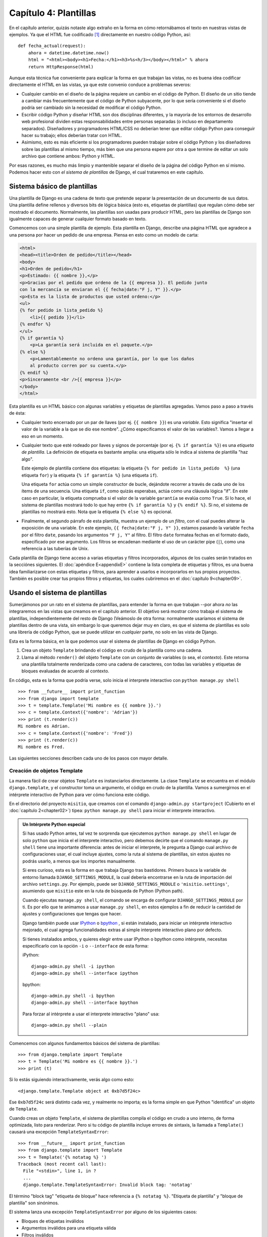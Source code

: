 ======================
Capítulo 4: Plantillas
======================

En el capítulo anterior, quizás notaste algo extraño en la forma en cómo
retornábamos el texto en nuestras vistas de ejemplos. Ya que el HTML fue
codificado [#]_ directamente en nuestro código Python, así::

    def fecha_actual(request):
        ahora = datetime.datetime.now()
        html = "<html><body><h1>Fecha:</h1><h3>%s<h/3></body></html>" % ahora
        return HttpResponse(html)

Aunque esta técnica fue conveniente para explicar la forma en que trabajan
las vistas, no es buena idea codificar directamente el HTML en las vistas,
ya que este convenio conduce a problemas severos:

* Cualquier cambio en el diseño de la página requiere un cambio en el código
  de Python. El diseño de un sitio tiende a cambiar más frecuentemente que
  el código de Python subyacente, por lo que sería conveniente si el diseño
  podría ser cambiado sin la necesidad de modificar el código Python.

* Escribir código Python y diseñar HTML son dos disciplinas diferentes, y la
  mayoría de los entornos de desarrollo web profesional dividen estas
  responsabilidades entre personas separadas (o incluso en departamento
  separados).  Diseñadores y programadores HTML/CSS no deberían tener que
  editar código Python para conseguir hacer su trabajo; ellos deberían
  tratar con HTML.

* Asimismo, esto es más eficiente si los programadores pueden trabajar sobre
  el código Python y los diseñadores sobre las plantillas al mismo tiempo,
  más bien que una persona espere por otra a que termine de editar un solo
  archivo que contiene ambos: Python y HTML.

Por esas razones, es mucho más limpio y mantenible separar el diseño de la
página del código Python en sí mismo. Podemos hacer esto con *el sistema de
plantillas* de Django, el cual trataremos en este capítulo.

Sistema básico de plantillas
=============================

Una plantilla de Django es una cadena de texto que pretende separar la
presentación de un documento de sus datos. Una plantilla define rellenos y
diversos bits de lógica básica (esto es, etiquetas de plantillas) que regulan
cómo debe ser mostrado el documento. Normalmente, las plantillas son usadas
para producir HTML, pero las plantillas de Django son igualmente capaces de
generar cualquier formato basado en texto.

Comencemos con una simple plantilla de ejemplo. Esta plantilla en  Django,
describe una página HTML que agradece a una persona por hacer un pedido de
una empresa. Piensa en esto como un modelo de carta:

.. code-block:: html+django

    <html>
    <head><title>Orden de pedido</title></head>
    <body>
    <h1>Orden de pedido</h1>
    <p>Estimado: {{ nombre }},</p>
    <p>Gracias por el pedido que ordeno de la {{ empresa }}. El pedido junto
    con la mercancía se enviaran el {{ fecha|date:"F j, Y" }}.</p>
    <p>Esta es la lista de productos que usted ordeno:</p>
    <ul>
    {% for pedido in lista_pedido %}
        <li>{{ pedido }}</li>
    {% endfor %}
    </ul>
    {% if garantía %}
        <p>La garantía será incluida en el paquete.</p>
    {% else %}
        <p>Lamentablemente no ordeno una garantía, por lo que los daños
        al producto corren por su cuenta.</p>
    {% endif %}
    <p>Sinceramente <br />{{ empresa }}</p>
    </body>
    </html>

Esta plantilla es un HTML básico con algunas variables y etiquetas de
plantillas agregadas. Vamos paso a paso a través de ésta:

* Cualquier texto encerrado por un par de llaves (por ej.
  ``{{ nombre }}``) es una *variable*. Esto significa "insertar el
  valor de la variable a la que se dio ese nombre". ¿Cómo especificamos el
  valor de las variables?. Vamos a llegar a eso en un momento.

* Cualquier texto que esté rodeado por llaves y signos de porcentaje (por
  ej. ``{% if garantía %}``) es una *etiqueta de plantilla*. La
  definición de etiqueta es bastante amplia: una etiqueta sólo le indica
  al sistema de plantilla "haz algo".

  Este ejemplo de plantilla contiene dos etiquetas: la etiqueta
  ``{% for pedido in lista_pedido  %}`` (una etiqueta ``for``) y la etiqueta
  ``{% if garantía %}`` (una etiqueta ``if``).

  Una etiqueta ``for`` actúa como un simple constructor de bucle, dejándote
  recorrer a través de cada uno de los ítems de una secuencia. Una etiqueta
  ``if``, como quizás esperabas, actúa como una cláusula lógica "if". En
  este caso en particular, la etiqueta comprueba si el valor de la variable
  ``garantía`` se evalúa como ``True``. Si lo hace, el sistema de plantillas
  mostrará todo lo que hay entre ``{% if garantía %}`` y   ``{% endif %}``.
  Si no, el sistema de plantillas no mostrará esto. Nota que la etiqueta
  ``{% else %}`` es opcional.

* Finalmente, el segundo párrafo de esta plantilla, muestra  un ejemplo de un
  *filtro*, con el cual puedes alterar la exposición de una variable. En
  este ejemplo, ``{{ fecha|date:"F j, Y" }}``, estamos pasando la variable
  ``fecha`` por el filtro ``date``, pasando los argumentos ``"F j, Y"`` al
  filtro. El filtro ``date`` formatea fechas en el formato dado, especificado
  por ese argumento. Los filtros se encadenan mediante el uso de un carácter
  pipe (``|``), como una referencia a las  tuberías de Unix.

Cada plantilla de Django tiene acceso a varias etiquetas y filtros
incorporados,  algunos de los cuales serán tratados en la secciónes siguientes.
El :doc:`apéndice E<appendixE>` contiene la lista completa de etiquetas y
filtros, es una buena idea familiarizarse con estas etiquetas y filtros, para
aprender a usarlos e incorporarlos en tus propios proyectos. También es posible
crear tus propios filtros y  etiquetas, los cuales cubriremos en el
:doc:`capítulo 9<chapter09>`.

Usando el sistema de plantillas
===============================

Sumerjámonos por un rato en el sistema de plantillas, para entender la forma
en que trabajan --por ahora *no* las integraremos en las vistas que creamos
en el capitulo anterior. El objetivo será mostrar cómo trabaja el sistema de
plantillas,  independientemente del resto de Django (Veámoslo de otra forma:
normalmente usaríamos el sistema de plantillas dentro de una vista, sin
embargo  lo que queremos dejar muy en claro, es que el sistema de plantillas
es solo una librería de código Python,  que se puede utilizar en *cualquier*
parte, no solo en las vista de Django.

Esta es la forma básica, en la que podemos usar el sistema de plantillas de
Django en código Python.

#. Crea un objeto ``Template`` brindando el código en crudo de la plantilla
   como una cadena.

#. Llama al método ``render()`` del objeto ``Template`` con un conjunto de
   variables (o sea, el *contexto*). Este retorna una plantilla totalmente
   renderizada como una cadena de caracteres, con todas las variables y
   etiquetas de bloques evaluadas de acuerdo al contexto.

En código, esta es la forma que podría verse, solo inicia el interprete
interactivo con ``python manage.py shell`` ::

    >>> from __future__ import print_function
    >>> from django import template
    >>> t = template.Template('Mi nombre es {{ nombre }}.')
    >>> c = template.Context({'nombre': 'Adrian'})
    >>> print (t.render(c))
    Mi nombre es Adrian.
    >>> c = template.Context({'nombre': 'Fred'})
    >>> print (t.render(c))
    Mi nombre es Fred.

Las siguientes secciones describen cada uno de los pasos con mayor detalle.

Creación de objetos Template
-----------------------------

La manera fácil de crear objetos ``Template`` es instanciarlos directamente.
La clase ``Template`` se encuentra en el módulo ``django.template``, y el
constructor toma un argumento, el código en crudo de la plantilla. Vamos a
sumergirnos en el intérprete interactivo de Python para ver cómo funciona
este código.

En el directorio del proyecto ``misitio``, que creamos con el comando
``django-admin.py startproject`` (Cubierto en el :doc:`capítulo 2<chapter02>`)
tipea: ``python manage.py shell`` para iniciar el interprete interactivo.

.. admonition:: Un Intérprete Python especial

    Si has usado Python antes, tal vez te sorprenda que ejecutemos
    ``python manage.py shell`` en lugar de solo ``python`` que inicia el
    el interprete interactivo, pero debemos decirte que el comando
    ``manage.py shell`` tiene una importante diferencia: antes de iniciar el
    interprete, le pregunta a Django cual archivo de configuraciones usar,
    el cual incluye ajustes, como la ruta al sistema de plantillas, sin estos
    ajustes no podrás usarlo, a menos que los importes manualmente.

    Si eres curioso, esta es la forma en que trabaja Django tras bastidores.
    Primero busca la variable de entorno llamada ``DJANGO_SETTINGS_MODULE``,
    la cual debería encontrarse  en la ruta de importación del archivo
    ``settings.py``. Por ejemplo, puede ser ``DJANGO_SETTINGS_MODULE`` o
    ``'misitio.settings'``, asumiendo que  ``misitio``  este en la ruta de
    búsqueda de Python (Python path).

    Cuando ejecutas ``manage.py shell``, el comando se encarga de
    configurar ``DJANGO_SETTINGS_MODULE`` por ti.  Es por ello que te
    animamos a usar ``manage.py shell``, en estos ejemplos a  fin de
    reducir la cantidad de ajustes y configuraciones que tengas que hacer.

    Django también puede usar IPython_ o bpython_ , si están instalado, para
    iniciar un intérprete interactivo mejorado, el cual agrega
    funcionalidades extras al simple interprete interactivo plano por defecto.

    Si tienes instalados ambos, y quieres elegir entre usar IPython o bpython
    como intérprete, necesitas especificarlo con la opción ``-i`` o ``--interface``
    de esta forma:

    iPython::

      django-admin.py shell -i ipython
      django-admin.py shell --interface ipython

    bpython::

      django-admin.py shell -i bpython
      django-admin.py shell --interface bpython

    Para forzar al intérprete a usar el interprete interactivo "plano" usa::

      django-admin.py shell --plain

.. _IPython: http://ipython.scipy.org/
.. _bpython: http://bpython-interpreter.org/

Comencemos con algunos fundamentos básicos del sistema de plantillas::

    >>> from django.template import Template
    >>> t = Template('Mi nombre es {{ nombre }}.')
    >>> print (t)

Si lo estás siguiendo interactivamente, verás algo como esto::

    <django.template.Template object at 0xb7d5f24c>

Ese ``0xb7d5f24c`` será distinto cada vez, y realmente no importa; es la forma
simple en que Python "identifica" un objeto de ``Template``.

Cuando creas un objeto ``Template``, el sistema de plantillas compila el código
en crudo a uno interno, de forma optimizada, listo para renderizar. Pero si tu
código de plantilla incluye errores de sintaxis, la llamada a ``Template()``
causará una excepción ``TemplateSyntaxError``::

    >>> from __future__ import print_function
    >>> from django.template import Template
    >>> t = Template('{% notatag %} ')
    Traceback (most recent call last):
      File "<stdin>", line 1, in ?
      ...
      django.template.TemplateSyntaxError: Invalid block tag: 'notatag'

El  término "block tag"  "etiqueta de bloque" hace referencia a
``{% notatag %}``. "Etiqueta de plantilla" y "bloque de plantilla"
son sinónimos.

El sistema lanza una excepción ``TemplateSyntaxError`` por alguno de los
siguientes casos:

* Bloques de etiquetas inválidos
* Argumentos inválidos para una etiqueta válida
* Filtros inválidos
* Argumentos inválidos para filtros válidos
* Sintaxis inválida de plantilla
* Etiquetas de bloque sin cerrar (para etiquetas de bloque que requieran la
  etiqueta de cierre)

Renderizar una plantilla
------------------------

Una vez que tienes un objeto ``Template``, le puedes pasar datos brindando un
*contexto*. Un contexto es simplemente un conjunto de variables y sus valores
asociados. Una plantilla usa estas variables para llenar y evaluar estas
etiquetas de bloque.

Un contexto es representado en Django por la clase ``Context``, ésta se
encuentra en el módulo ``django.template``. Su constructor toma un argumento
opcional: un diccionario que mapea nombres de variables con valores. Llama
al método ``render()`` del objeto ``Template`` con el contexto para "llenar"
la plantilla::

    >>> from __future__ import print_function
    >>> from django.template import Context, Template
    >>> t = Template("Mi nombre es {{ nombre }}.")
    >>> c = Context({"nombre": "Estefanía"})
    >>> t.render(c)
    'Mi nombre es Estefanía.'

Una cosa que debemos apuntar aquí, es que el valor de retorno de
``t.render(c)`` es un objeto unicode --No una cadena normal de Python--.
Como sabes podemos usar la ``u`` al inicio de la cadena para usar objetos
unicode en Python 2, sin embargo en python3 esto no es necesario, ya que
soporta nativamente objetos unicode. Sin embargo no está de  más decirte que
Django también soporta nativamente datos unicode en lugar de cadenas normales
en todo el framework. Si comprendes  las repercusiones de esto, estarás
agradecido por las cosas sofisticadas que hace Django tras bastidores, para
facilitarte el trabajo. Si no las comprendes, no te preocupes por ahora;
solo debes saber que Django  hace que el soporte  unicode sea indoloro para
tus aplicaciones, para que puedan soportar una gran  variedad de caracteres,
que van más allá del básico "A-Z" del idioma Ingles.

.. admonition:: Diccionarios y Contextos

    Un diccionario en Python es un mapeo entre llaves conocidas y valores de
    variables. Un ``Context`` (contexto) es similar a un diccionario, pero un
    ``Context`` provee funcionalidades adicionales, como se cubre en el
    :doc:`capítulo 9<chapter09>`.

Los nombres de las variables deben comenzar con una letra (A-Z o a-z) y pueden
contener dígitos, guiones bajos y puntos. (Los puntos son un caso especial
al que llegaremos en un momento). Los nombres de variables son sensible a
mayúsculas-minúsculas.

Este es un ejemplo de compilación y renderización de una plantilla, usando la
plantilla de muestra del comienzo de este capítulo::

    >>> from __future__ import print_function
    >>> from django.template import Template, Context
    >>> raw_template = """<p>Estimado: {{ nombre }},</p>
    ...
    ... <p>Gracias por el pedido que ordeno de {{ empresa }}. El pedido
    ... se enviara el {{ ship_date|date: "j F Y"  }}.</p>
    ...
    ... {% if garantía %}
    ... <p>La garantía será incluida en el paquete.</p>
    ... {% else %}
    ... <p>Lamentablemente no ordeno una garantía, por lo que los daños
    ... al producto corren por su cuenta.</p>
    ... {% endif %}
    ...
    ... <p>Sinceramente <br />{{ empresa }}</p>"""
    >>> t = Template(raw_template)
    >>> import datetime
    >>> c = Context({'nombre': 'Juan Pérez',
    ...     'empresa': 'Entrega veloz',
    ...     'fecha': datetime.date(2014, 10, 10),
    ...     'ordered_warranty': False})
    >>> t.render(c)
    u"<p>Estimado Juan Pérez,</p>\n\n<p>Gracias por el pedido que ordeno de
    Entrega veloz. El pedido se enviara el 10 Octubre 2014.</p>\n\n\n<p>
    Lamentablemente no ordeno una garantía, por lo que los daños\nal producto
    corren por su cuenta.</p>\n\n\n<p>Sinceramente,<br />Entrega veloz
    </p>"

Veamos paso a paso este código, una sentencia a la vez:

* Primero, importamos la clase ``Template`` y ``Context``, ambas se
  encuentran en el módulo ``django.template``.

* Guardamos en texto crudo, nuestra plantilla en la variable ``raw_template``.
  Nota que usamos triple comillas para delimitar la cadena de caracteres,
  debido a que abarca varias líneas; en el código Python, las cadenas de
  caracteres delimitadas con una sola comilla indican que no puede abarcar
  varias líneas.

* Luego, creamos un objeto plantilla, ``t``, pasándole ``raw_template`` al
  constructor de la clase ``Template``.

* Importamos el módulo ``datetime`` desde la biblioteca estándar de Python,
  porque lo vamos a necesitar en la próxima sentencia.

* Entonces, creamos un objeto ``Context`` , ``c``. El constructor de
  ``Context`` toma un diccionario de Python, el cual mapea los nombres de
  las variables con los valores.  Aquí, por ejemplo, especificamos que
  ``nombre`` es ``'Juan Pérez'``, ``empresa`` es ``'Entrega Veloz'``, y así
  sucesivamente.

* Finalmente, llamamos al método ``render()`` sobre nuestro objeto de
  plantilla, pasando a éste el contexto. Este retorna la plantilla
  renderizada -- esto es, reemplaza las variables de la plantilla con los
  valores reales de las variables, y ejecuta cualquier bloque de
  etiquetas.

  Nota que el párrafo "Lamentablemente no ordeno una garantía" fue mostrado
  porque la variable ``garantía`` se evalúa como ``False``. También nota que
  la fecha ``10 Octubre 2014``, es mostrada acorde al formato de cadena de
  caracteres ``j F Y``. (Explicaremos los formatos de cadenas de caracteres
  para el  filtro ``date`` a la brevedad).

  Si eres nuevo en Python, quizás te preguntes por qué la salida incluye los
  caracteres de nueva línea (``'\n'``) en vez de mostrar los saltos de
  línea.  Esto sucede porque es una sutileza del intérprete interactivo de
  Python: la llamada a ``t.render(c)`` retorna una cadena de caracteres, y
  el intérprete interactivo, por omisión, muestra una *representación* de
  ésta, en vez de imprimir el valor de la cadena. Si quieres ver la cadena
  de caracteres con los saltos de líneas como verdaderos saltos de líneas en
  vez de caracteres ``'\n'``, usa la sentencia ``print``:
  ``print (t.render(c))``.

Estos son los fundamentos del uso del sistema de plantillas de Django: sólo
escribe una plantilla, crea un objeto ``Template``, crea un ``Context``, y
llama al método ``render()``.

Múltiples contextos, mismas plantillas
--------------------------------------

Una vez que tengas un objeto ``Template``, puedes renderizarlo con múltiples
contextos, por ejemplo:

.. code-block:: python

    >>> from __future__ import print_function
    >>> from django.template import Template, Context
    >>> t = Template('Hola, {{ nombre }}')
    >>> print (t.render(Context({'nombre': 'Juan'})))
    Hola, Juan
    >>> print (t.render(Context({'nombre': 'Julia'})))
    Hola, Julia
    >>> print (t.render(Context({'nombre': 'Paty'})))
    Hola, Paty

Cuando estés usando la misma plantilla fuente para renderizar múltiples
contextos como este, es más eficiente crear el objeto ``Template`` *una sola
vez* y luego llamar a ``render()`` sobre éste muchas veces:

.. code-block:: python

    # Mal
    for nombre in ('Juan', 'Julia', 'Paty'):
        t = Template('Hola, {{ nombre }}')
        print (t.render(Context({'nombre': nombre})))

    # Bien
    t = Template('Hola, {{ nombre }}')
    for nombre in ('Juan', 'Julia', 'Paty'):
        print (t.render(Context({'nombre': nombre})))

El analizador sintáctico de las plantillas de Django es bastante rápido.
Detrás de escena, la mayoría de los analizadores pasan con una simple llamada
a una expresión regular corta. Esto es un claro contraste con el motor de
plantillas de XML, que incurre en la excesiva actividad de un analizador XML,
y tiende a ser órdenes de magnitud más lento que el motor de renderizado de
Django.

Búsqueda del contexto de una variable
--------------------------------------

En los ejemplos vistos hasta el momento, pasamos valores simples a los
contextos --en su mayoría cadena de caracteres, más un ``datetime.date``.
Sin embargo, el sistema de plantillas maneja elegantemente estructuras de
datos más complicadas, como listas, diccionarios y objetos personalizados.

La clave para recorrer estructuras de datos complejos en las plantillas de
Django es el uso del carácter punto (``.``). Usa un punto para acceder a las
claves de un diccionario, atributos, índices o métodos de un objeto.

Esto es mejor ilustrarlos con algunos ejemplos. Por ejemplo, imagina que pasas
un diccionario de Python a una plantilla. Para acceder al valor de ese
diccionario por su clave, usa el punto.::

    >>> from django.template import Template, Context
    >>> persona = {'nombre': 'Silvia', 'edad': '43'}
    >>> t = Template('{{ persona.nombre }} tiene {{ persona.edad }} años.')
    >>> c = Context({'persona': persona})
    >>> t.render(c)
    u'Silvia tiene 43 años.'

De forma similar, los puntos te permiten acceder a los atributos de los objetos.
Por ejemplo, un objeto de Python ``datetime.date`` tiene los atributos ``year``,
``month`` y ``day``, y puedes usar el punto para acceder a ellos en las
plantillas de Django::

    >>> from django.template import Template, Context
    >>> import datetime
    >>> d = datetime.date(1993, 5, 2)
    >>> d.year
    1993
    >>> d.month
    5
    >>> d.day
    2
    >>> t = Template('El mes es {{ date.month }} y el año es {{ date.year }}.')
    >>> c = Context({'date': d})
    >>> t.render(c)
    u'El mes es 5 y el años es 1993.'

Este ejemplo usa una clase personalizada, que demuestra que la variable punto
permite acceder a objetos de forma arbitraria::

    >>> from django.template import Template, Context
    >>> class Persona(object):
    ...     def __init__(self, nombre, apellido):
    ...         self.nombre, self.apellido = nombre, apellido
    >>> t = Template('Hola, {{ persona.nombre }} {{ persona.apellido }}.')
    >>> c = Context({'persona': Persona('Juan', 'Pérez')})
    >>> t.render(c)
    u'Hola, Juan Pérez.'

Los puntos también son utilizados para llamar a métodos sobre los objetos. Por
ejemplo, cada cadena de caracteres de Python tiene los métodos ``upper()`` y
``isdigit()``, y puedes llamar a estos en las plantillas de Django usando la
misma sintaxis de punto::

    >>> from django.template import Template, Context
    >>> t = Template('{{ var }} -- {{ var.upper }} -- {{ var.isdigit }}')
    >>> t.render(Context({'var': 'hola'}))
    u'hola -- HOLA -- False'
    >>> t.render(Context({'var': '123'}))
    u'123 -- 123 -- True'

Nota que no tienes que incluir los paréntesis en las llamadas a los métodos.
Además, tampoco es posible pasar argumentos a los métodos; sólo puedes llamar a
los métodos que no requieran argumentos. (Explicaremos esta filosofía luego
en este capítulo).

Finalmente, los puntos también son usados para acceder a los índices de las
listas, por ejemplo::

    >>> from django.template import Template, Context
    >>> t = Template('Fruta 2 es {{ frutas.2 }}.')
    >>> c = Context({'frutas': ['manzana', 'plátano', 'pera']})
    >>> t.render(c)
    u'Fruta 2 es pera.'

Los índices negativos de las listas no están permitidos. Por ejemplo,
la variable ``{{ frutas.-1 }}`` causará una ``TemplateSyntaxError``.

.. admonition:: Listas de Python

    Las listas de Python comienzan en cero, entonces el primer elemento
    es el 0, el segundo es el 1 y así sucesivamente.

La búsqueda del punto puede resumirse como esto: cuando un sistema de
plantillas encuentra un punto en una variable, éste intenta la siguiente
búsqueda, en este orden:

* Diccionario (por ej. ``foo["bar"]``)
* Atributo (por ej. ``foo.bar``)
* Llamada de método (por ej. ``foo.bar()``)
* Índice de lista (por ej. ``foo[bar]``)

El sistema utiliza el primer tipo de búsqueda que funcione. Es la lógica de
cortocircuito.

Los puntos pueden ser anidados a múltiples niveles de profundidad. El siguiente
ejemplo usa ``{{ persona.name.upper }}``, el que se traduce en una búsqueda de
diccionario (``persona['nombre']``) y luego en una llamada a un método
(``upper()``)::

    >>> from django.template import Template, Context
    >>> persona = {'nombre': 'Silvia', 'edad': '43'}
    >>> t = Template('{{ persona.nombre.upper }} tiene {{ person.age }} años.')
    >>> c = Context({'persona': persona})
    >>> t.render(c)
    u'SILVIA tiene 43 años.'

Comportamiento de la llamada a los métodos
~~~~~~~~~~~~~~~~~~~~~~~~~~~~~~~~~~~~~~~~~~~~

La llamada a los métodos es ligeramente más compleja que los otros tipos de
búsqueda. Aquí hay algunas cosas a tener en cuenta:

* Si, durante la búsqueda de método, un método provoca una excepción, la
  excepción será propagada, a menos que la excepción tenga un atributo
  ``silent_variable_failure`` cuyo valor sea ``True``. Si la excepción
  *tiene* el atributo ``silent_variable_failure``, la variable será
  renderizada como un string vacío, por ejemplo:

.. code-block:: python

        >>> t = Template("Mi nombre es {{ persona.nombre }}.")
        >>> class ClasePersona:
        ...     def nombre(self):
        ...         raise AssertionError, "foo"
        >>> p = ClasePersona()
        >>> t.render(Context({"persona": p}))
        Traceback (most recent call last):
        ...
        AssertionError: foo

        >>> class SilentAssertionError(AssertionError):
        ...     silent_variable_failure = True
        >>> class ClasePersona2:
        ...     def nombre(self):
        ...         raise SilentAssertionError
        >>> p = ClasePersona2()
        >>> t.render(Context({"persona": p}))
        u'Mi nombre es .'

* La llamada a un método funcionará sólo si el método no requiere
  argumentos. En otro caso, el sistema pasará a la siguiente búsqueda de
  tipo índice de lista.

* Evidentemente, algunos métodos tienen efectos secundarios, por lo que
  sería absurdo, en el mejor de los casos, y posiblemente un agujero de
  seguridad, permitir que el sistema de plantillas tenga acceso a ellos.

Digamos, por ejemplo, que tienes un objeto ``CuentaBanco`` que tiene un método
``borrar()``. Una plantilla no debería permitir incluir algo como
``{{ cuenta.borrar }}``, donde ``cuenta`` es un objeto ``CuentaBanco``,  ¡ya
que el objeto será borrado cuando se renderice la plantilla!

Para prevenir esto, asigna el atributo ``alters_data`` de la función en el
método:

.. code-block:: python

          def delete(self):
              # Borra una cuenta
          delete.alters_data = True

.. admonition:: ¿Que es self?

  Self es simplemente el nombre convencional para el primer argumento de un
  método en Python. Por ejemplo, un método definido de la forma
  ``meth(self, a, b, c)`` debe ser llamado con x.meth(a, b, c), por alguna
  instancia de la clase x, en la cual ocurre la definición; de esta forma el
  método llamado pensara que es llamado como meth(x, a, b, c).

El sistema de plantillas no debería ejecutar cualquier método marcado de
esta forma. En otras palabras, si una plantilla incluye ``{{ cuenta.borrar}}``,
y el método ``borrar()``, marcado como ``alters_data=True``, esta etiqueta no
ejecutará el método ``delete()``. Ya que este fallará silenciosamente.

¿Cómo se manejan las variables inválidas?
~~~~~~~~~~~~~~~~~~~~~~~~~~~~~~~~~~~~~~~~~~~

Por omisión, si una variable no existe, el sistema de plantillas renderiza
este como un string vacío, fallando silenciosamente, por ejemplo::

    >>> from django.template import Template, Context
    >>> t = Template('Tu nombre es {{ nombre }}.')
    >>> t.render(Context())
    u'Tu nombre es .'
    >>> t.render(Context({'var': 'hola'}))
    u'Tu nombre es .'
    >>> t.render(Context({'NOMBRE': 'hola'}))
    u'Tu nombre es .'
    >>> t.render(Context({'Nombre': 'hola'}))
    u'Tu nombre es .''

El sistema falla silenciosamente en vez de levantar una excepción porque
intenta ser flexible a los errores humanos. En este caso, todas las búsquedas
fallan porque los nombres de las variables, o su capitalización es incorrecta.
En el mundo real, es inaceptable para un sitio web ser inaccesible debido a un
error de sintaxis tan pequeño.

Jugando con objetos Context
---------------------------

La mayoría de la veces, instancias un objeto ``Context`` pasandole un
diccionario,  completamente poblado a  ``Context``. Pero puedes agregar y
quitar elementos de un objeto ``Context`` una vez que éste está instanciado,
también, usando la sintaxis estándar de los diccionarios de Python::

    >>> from django.template import Context
    >>> c = Context({"foo": "bar"})
    >>> c['foo']
    'bar'
    >>> del c['foo']
    >>> c['foo']
    Traceback (most recent call last):
      ...
    KeyError: 'foo'
    >>> c['nuevavariable'] = 'hola'
    >>> c['nuevavariable']
    'hola'

Etiquetas básicas de plantillas y filtros
=========================================

Como hemos mencionamos, el sistema de plantillas se distribuye con etiquetas y
filtros incorporados. Las secciones que siguen proveen un resumen de la mayoría
de las etiquetas y filtros.

Etiquetas
---------

if/else
~~~~~~~

La etiqueta ``{% if %}`` evalúa una variable, y si esta es "true" (esto es,
existe, no está vacía y no es un valor Boolean falso), el sistema mostrará
todo lo que hay entre ``{% if %}`` y ``{% endif %}``, por ejemplo:

.. code-block:: html+django

    {% if es_fin_de_semana %}
        <p>¡Bienvenido fin de semana!</p>
    {% endif %}

La etiqueta ``{% else %}`` es opcional:

.. code-block:: html+django

    {% if es_fin_de_semana %}
        <p>¡Bienvenido fin de semana!</p>
    {% else %}
        <p>De vuelta al trabajo.</p>
    {% endif %}

.. admonition:: Las "verdades" en Python

    En Python y en el sistema de plantillas de Django, los siguientes objetos
    son evaluados como ``False`` (falsos) en un contexto booleano.

    * Una lista vacía (``[]``),
    * Una tupla vacía (``()``),
    * Un diccionario vacío (``{}``),
    * Una cadena vacía (``''``),
    * El cero (``0``),
    * El objeto especial  ``None``
    * El objeto ``False`` (obviamente)
    * Objetos personalizados que definen su propio comportamiento en un
      contexto boleano (Es la ventaja de usar Python)

    Todo lo demás es evaluado como verdadero (``True``).

    ``None``: es un valor especial de Python que devuelven funciones que o bien
    no tienen sentencia de return o bien tienen una sentencia de return sin
    argumento.

La etiqueta ``{% if %}`` acepta ``and``, ``or``, o ``not`` para testear
múltiples variables, o para negarlas. Por ejemplo:

.. code-block:: html+django

    {% if lista_atletas and lista_entrenadores %}
        Atletas y Entrenadores están disponibles
    {% endif %}

    {% if not lista_atletas %}
        No hay atletas
    {% endif %}

    {% if lista_atletas or lista_entrenadores %}
        Hay algunos atleta o algunos entrenadores
    {% endif %}

    {% if not lista_atletas or lista_entrenadores %}
        No hay atletas o no hay entrenadores.
    {% endif %}

    {% if lista_atletas and not lista_entrenadores %}
        Hay algunos atletas y absolutamente ningún entrenador.
    {% endif %}

Las etiquetas ``{% if %}`` no permiten las cláusulas ``and`` y ``or`` en la
misma etiqueta, porque el orden de evaluación lógico puede ser ambiguo. Por
ejemplo, esto es inválido:

.. code-block:: html+django

    {% if lista_atletas  and lista_entrenadores  or lista_porristas %}

No se admite el uso de paréntesis para controlar el orden de las operaciones.
Si necesitas paréntesis, considera efectuar la lógica en el código de la
vista para simplificar las plantillas. Aún así, si necesitas combinar
``and`` y ``or`` para hacer lógica avanzada, usa etiquetas
``{% if %}`` anidadas, por ejemplo:

.. code-block:: html+django

    {% if lista_atletas %}
        {% if lista_entrenadores  or lista_porristas %}
            ¡Tenemos atletas y entrenadores o porristas!
        {% endif %}
    {% endif %}

Usar varias veces el mismo operador lógico están bien, pero no puedes combinar
diferentes operadores. Por ejemplo, esto es válido:

.. code-block:: html+django

    {% if lista_atletas or lista_entrenadores or lista_padres or lista_maestros %}

No hay una etiqueta ``{% elif %}``. En su lugar usa varias etiquetas ``{% if %}``
anidadas para conseguir el mismo resultado:

.. code-block:: html+django

    {% if lista_atletas %}
        <p>Aquí están los atletas: {{ lista_atletas }}.</p>
    {% else %}
        <p>No hay atletas disponibles.</p>
        {% if lista_entrenadores %}
            <p>Aquí están los entrenadores: {{ lista_entrenadores }}.</p>
        {% endif %}
    {% endif %}

Asegúrate de cerrar cada ``{% if %}`` con un ``{% endif %}``. En otro caso,
Django levantará la excepción ``TemplateSyntaxError``.

for
~~~

La etiqueta ``{% for %}`` permite iterar sobre cada uno de los elementos de una
secuencia. Como en la sentencia ``for`` de Python, la sintaxis es ``for X in
Y``, dónde ``Y`` es la secuencia sobre la que se hace el bucle y ``X`` es el
nombre de la variable que se usará para cada uno de los ciclos del bucle. Cada
vez que atravesamos el bucle, el sistema de plantillas renderizará todo entre
``{% for %}`` y ``{% endfor %}``.

Por ejemplo, puedes usar lo siguiente para mostrar una lista de atletas tomadas
de la variable ``lista_atletas``:

.. code-block:: html+django

    <ul>
    {% for atleta in lista_atletas %}
        <li>{{ atleta.nombre }}</li>
    {% endfor %}
    </ul>

Agrega ``reversed`` a la etiqueta para iterar sobre la lista en orden inverso:

.. code-block:: html+django

    {% for atleta  in lista_atletas reversed %}
    ...
    {% endfor %}

Es posible anidar etiquetas ``{% for %}``:

.. code-block:: html+django

    {% for pais in paises %}
        <h1>{{ pais.nombre }}</h1>
        <ul>
        {% for ciudad in pais.lista_ciudades %}
            <li>{{ ciudad }}</li>
        {% endfor %}
        </ul>
    {% endfor %}

Un uso muy común, es comprobar el tamaño de una lista antes de iterar sobre ella
y mostrar algún texto en  especial,  si la lista esta vacía.:

.. code-block:: html+django

    {% if lista_atletas %}
        {% for atleta in lista_atletas %}
            <p>{{ atleta.nombre }}</p>
        {% endfor %}
    {% else %}
        <p>No hay atletas. Únicamente programadores.</p>
    {% endif %}

El ejemplo anterior es tan común, que la etiqueta ``for`` soporta una clausula
opcional: ``{% empty %}``  que te permite definir lo que hay que hacer si la
lista está vacía. El siguiente ejemplo es equivalente al anterior:

.. code-block:: html+django

    {% for atleta in lista_atletas %}
        <p>{{ athlete.nombre }}</p>
    {% empty %}
        <p>No hay atletas. Únicamente programadores.</p>
    {% endfor %}

No se admite la "ruptura" de un bucle antes de que termine. Si quieres
conseguir esto, cambia la variable sobre la que estás iterando para que
incluya sólo los valores sobre los cuales quieres iterar. De manera similar,
no hay apoyo para la sentencia "continue" que se encargue de retornar
inmediatamente al inicio del bucle. (Consulta la sección "`Filosofía y
limitaciones`_" más adelante para comprender el razonamiento detrás de este
decisión de diseño.)

Dentro de cada  bucle, la etiqueta ``{% for %}`` permite acceder a una
variable llamada ``forloop``, dentro de la plantilla. Esta variable tiene
algunos atributos que toman información acerca del progreso del bucle:

* ``forloop.counter`` es siempre asignada a un número entero representando
  el número de veces que se ha entrado en el bucle. Esta es indexada a
  partir de 1, por lo que la primera vez que se ingresa al bucle,
  ``forloop.counter`` será ``1``. Aquí un ejemplo:

.. code-block:: html+django

      {% for objeto in lista %}
          <p>{{ forloop.counter }}: {{ objeto }}</p>
      {% endfor %}

* ``forloop.counter0`` es como ``forloop.counter``, excepto que esta es
  indexada a partir de cero. Contendrá el valor ``0`` la primera vez que se
  atraviese el bucle.

* ``forloop.revcounter`` es siempre asignada a un entero que representa
  el número de iteraciones que faltan para terminar el bucle. La primera vez
  que se ejecuta el bucle ``forloop.revcounter`` será igual al número de
  elementos que hay en la secuencia. La última vez que se atraviese el
  bucle, a ``forloop.revcounter`` se la asignará el valor ``1``.

* ``forloop.revcounter0`` es como ``forloop.revcounter``, a excepción de que
  está indexada a partir de cero. La primera vez que se atraviesa el bucle,
  ``forloop.revcounter0`` es asignada al número de elementos que hay en la
  secuencia menos 1. La última vez que se atraviese el bucle, el valor de
  esta será ``0``.

* ``forloop.first`` es un valor booleano asignado a ``True`` si es la
  primera vez que se pasa por el bucle. Esto es conveniente para ocasiones
  especiales:

.. code-block:: html+django

      {% for objeto in objetos %}
          {% if forloop.first %}<li class="first">{% else %}<li>{% endif %}
          {{ objeto }}
          </li>
          {% endfor %}

* ``forloop.last`` es un valor booleano asignado a ``True`` si es la última
  pasada por el bucle. Un uso común es para esto es poner un carácter pipe
  entre una lista de enlaces:

.. code-block:: html+django

      {% for enlace in enlaces %} {{ enlace }} {% if not forloop.last %} |
          {% endif %}{% endfor %}

El código de la plantilla de arriba puede mostrar algo parecido a esto::

      Enlace1 | Enlace2 | Enlace3 | Enlace4

También se usa comúnmente, para poner comas entre  palabras de una lista:

.. code-block:: html+django

      Lugares favoritos:

      {% for p in lugares %}{{ p }}{% if not forloop.last %},
          {% endif %}{% endfor %}

* ``forloop.parentloop`` hace una referencia al objeto *padre* de ``forloop``,
  en el caso de bucles anidados. Aquí un ejemplo:

.. code-block:: html+django

    {% for pais in paises %}
        <table>
        {% for ciudad in pais.lista_ciudades %}
            <tr>
              <td>pais #{{ forloop.parentloop.counter }}</td>
              <td>City #{{ forloop.counter }}</td>
              <td>{{ ciudad }}</td>
            </tr>
        {% endfor %}
        </table>
    {% endfor %}

La variable mágica ``forloop`` está únicamente disponible dentro del bucle.
Después de que el analizados sintáctico encuentra ``{% endfor %}``,
``forloop`` desaparece.

.. note:: Contextos y la variable forloop

   Dentro de un bloque ``{% for %}``, las variables existentes se
   mueven fuera de tal manera de evitar sobrescribir la variable mágica
   ``forloop``. Django expone ese contexto movido en ``forloop.parentloop``.
   Generalmente no necesitas preocuparte por esto, si provees una variable a
   la plantilla llamada ``forloop`` (a pesar de que no lo recomendamos), se
   llamará ``forloop.parentloop`` mientras esté dentro del bloque
   ``{% for %}``.

ifequal/ifnotequal
~~~~~~~~~~~~~~~~~~

El sistema de plantillas de Django a propósito no es un lenguaje de
programación completo y por lo tanto no permite ejecutar sentencias
arbitrarias de Python. (Más sobre esta idea en la sección "`Filosofía y
limitaciones`_"). Sin embargo, es bastante común que una plantilla requiera
comparar dos valores y mostrar algo si ellos son iguales -- Django provee la
etiqueta ``{% ifequal %}`` para este propósito.

La etiqueta ``{% ifequal %}``  compara dos valores y muestra todo lo que se
encuentra entre ``{% ifequal %}``  y ``{% endifequal %}`` si el valor es igual.

Este ejemplo compara las variables ``usuario`` y ``actual_usuario`` de la
plantilla:

.. code-block:: html+django

    {% ifequal usuario actual_usuario %}
        <h1>¡Bienvenido!</h1>
    {% endifequal %}

Los argumentos pueden ser strings "hard-codeados", con comillas simples o
dobles, por lo que lo siguiente es válido:

.. code-block:: html+django

    {% ifequal seccion 'noticias' %}
        <h1>Noticias</h1>
    {% endifequal %}

    {% ifequal seccion "comunidad" %}
        <h1>Comunidad</h1>
    {% endifequal %}


Tal como ``{% if %}``, la etiqueta ``{% ifequal %}`` admite opcionalmente la
etiqueta ``{% else %}``:

.. code-block:: html+django

    {% ifequal seccion 'noticias' %}
        <h1>Noticias</h1>
    {% else %}
        <h1>No hay noticias nuevas</h1>
    {% endifequal %}

En las variables de plantilla, únicamente las  cadenas de texto, enteros y
los números decimales son permitidos como  argumentos para ``{% ifequal %}``.
Estos son ejemplos válidos:

.. code-block:: html+django

    {% ifequal variable 1 %}
    {% ifequal variable 1.23 %}
    {% ifequal variable 'foo' %}
    {% ifequal variable "foo" %}

Cualquier otro tipo de variables, tales como diccionarios de Python, listas,
o booleanos, no pueden ser comparados en ``{% ifequal %}``. Estos ejemplos son
inválidos:

.. code-block:: html+django

    {% ifequal variable True %}
    {% ifequal variable [1, 2, 3] %}
    {% ifequal variable {'key': 'value'} %}

Si necesitas comprobar cuando algo es verdadero o falso, usa la etiqueta
``{% if %}`` en lugar de ``{% ifequal %}``.

Comentarios
~~~~~~~~~~~

Al igual que en HTML o en un lenguaje de programación como Python, el lenguaje
de plantillas de Django permite usar comentarios. Para designar un
comentario, usa ``{# #}``::

    {# Esto es un comentario #}

Este comentario no será mostrado cuando la plantilla sea renderizada.

Un comentario no puede abarcar múltiples líneas. Esta limitación mejora la
performance del analizador sintáctico de plantillas. En la siguiente plantilla,
la salida del renderizado mostraría exactamente lo mismo que la plantilla
(esto es, la etiqueta comentario no será tomada como comentario):

.. code-block:: html+django

    Esto es una {# Esto no es
    un comentario #}
    prueba.

Si quieres usar un comentario que abarque varias líneas, usa la etiqueta
``{% comment %}``, así:

.. code-block:: html+django

    {% comment %}
    Este es un comentario
    que abarca varias líneas
    {% endcomment %}

Filtros
-------

Como explicamos anteriormente en este capítulo, los filtros de plantillas son
formas simples de alterar el valor de una variable antes de mostrarla. Los
filtros se parecen a esto::

    {{ nonmbre|lower }}

Esto muestra el valor de ``{{ nombre }}`` después de aplicarle el filtro
``lower``, el cual convierte el texto a minúscula. Usa una pipe o tubería
(``|``)  para  aplicar el filtro.

Los filtros pueden ser  *encadenados* -- esto quiere decir que, la salida de
uno de los filtros puede ser aplicada al próximo--. Aquí un ejemplo que toma
el primer elemento de una lista y la convierte a mayusculas::

    {{ mi_lista|first|upper }}

Algunos filtros toman argumentos. Un filtro con argumentos se ve de este modo::

    {{ bio|truncatewords:"30" }}

Esto muestra las primeras 30 palabras de la variable ``bio``. Los argumentos
de los filtros están siempre entre comillas dobles.

Los siguientes son algunos de los filtros más importantes; el Apéndice E cubre
el resto.

* ``addslashes``: Agrega una contra-barra antes de cualquier contra-barra,
  comilla simple o comilla doble. Esto es útil si el texto producido está
  incluido en un string de JavaScript.

* ``date``: Formatea un objeto ``date`` o ``datetime`` de acuerdo al formato
  tomado como parámetro, por ejemplo::

      {{ fecha|date:"F j, Y" }}

  El formato de los strings está definido en el Apéndice E.

* ``escape``: Escapa ampersands(&), comillas, y corchetes del string tomado.
  Esto es usado para desinfectar datos suministrados por el usuario y
  asegurar que los datos son válidos para XML y XHTML. Específicamente,
  ``escape`` hace estas conversiones:

  * Convierte ``&`` en ``&amp;``
  * Convierte ``<`` en ``&lt;``
  * Convierte ``>`` en ``&gt;``
  * Convierte ``"`` (comilla doble) en ``&quot;``
  * Convierte ``'`` (comilla simple) en ``&#39;``

* ``length``: Retorna la longitud del valor. Puedes usar este con una lista
  o con un string, o con cualquier objeto Python que sepa como determinar
  su longitud (o sea cualquier objeto que tenga el método ``__len__()``).

Filosofía y Limitaciones
========================

Ahora que tienes una idea del lenguaje de plantillas de Django, debemos
señalar algunas de sus limitaciones intencionales, junto con algunas
filosofías detrás de la forma en que este funciona.

Más que cualquier otro componente de la aplicación web, las opiniones de los
programadores sobre el sistema de plantillas varía extremadamente. El hecho de
que Python sólo implemente decenas, sino cientos, de lenguajes de plantillas de
código abierto lo dice todo. Cada uno fue creado probablemente porque su
desarrollador estima que todos los existentes son inadecuados. (¡De hecho, se
dice que es un rito para los desarrolladores de Python escribir su propio
lenguaje de plantillas! Si todavía no lo has hecho, tenlo en cuenta. Es un
ejercicio divertido).

Con eso en la cabeza, debes estar interesado en saber que Django no requiere
que uses su lenguaje de plantillas. Pero Django pretende ser un completo
framework que provee todas las piezas necesarias para que el desarrollo web sea
productivo, quizás a veces es *más conveniente* usar el sistema de plantillas
de Django que otras bibliotecas de plantillas de Python, pero no es un
requerimiento estricto en ningún sentido. Como verás en la próxima
sección "`Uso de plantillas en las vistas`_", es muy fácil usar otro lenguaje
de plantillas con Django.

Aún así, es claro que tenemos una fuerte preferencia por el sistema de
plantillas de Django. El sistema de plantillas tiene raíces en la forma en que
el desarrollo web se realiza en World Online y la experiencia combinada de los
creadores de Django. Éstas con algunas de esas filosofías:

* *La lógica de negocios debe ser separada de la presentación lógica*.
  Vemos al sistema de plantillas como una herramienta que controla la
  presentación y la lógica relacionado a esta -- y eso es todo. El sistema
  de plantillas no debería admitir funcionalidad que vaya más allá de
  este concepto básico.

  Por esta razón, es imposible llamar a código Python directamente dentro
  de las plantillas de Django. Todo "programador" está fundamentalmente
  limitado al alcance de lo que una etiqueta puede hacer. *Es* posible
  escribir etiquetas personalizadas que hagan cosas arbitrarias, pero las
  etiquetas de Django intencionalmente no permiten ejecutar código
  arbitrario de Python.

* *La sintaxis debe ser independiente de HTML/XML*. Aunque el sistemas de
  plantillas de Django es usado principalmente para producir HTML, este
  pretende ser útil para formatos no HTML, como texto plano. Algunos otros
  lenguajes de plantillas están basados en XML, poniendo toda la lógica de
  plantilla con etiquetas XML o atributos, pero Django evita
  deliberadamente esta limitación. Requerir un XML válido para escribir
  plantillas introduce un mundo de errores humanos y mensajes difícil de
  entender, y usando un motor de XML para parsear plantillas implica un
  inaceptable nivel de overhead en el procesamiento de la plantilla.

* *Los diseñadores se supone que se sienten más cómodos con el código HTML*.
  El sistema de plantillas no está diseñado para que las plantillas
  necesariamente sean mostradas de forma agradable en los editores WYSIWYG
  [#]_ tales como Dreamweaver. Eso es también una limitación severa y no
  permitiría que la sintaxis sea tan clara como lo es. Django espera las
  plantillas de los autores para estar cómodo editando HTML directamente.

* *Se supone que los diseñadores no son programadores Python*. El sistema de
  plantillas de los autores reconoce que las plantillas de las páginas web
  son en la mayoría de los casos escritos por *diseñadores*, no por
  *programadores*, y por esto no debería asumir ningún conocimiento de
  Python.

  Sin embargo, el sistema también pretende acomodar pequeños grupos en los
  cuales las plantillas *sean* creadas por programadores de Python. Esto
  ofrece otro camino para extender la sintaxis del sistema escribiendo
  código Python puro. (Más de esto en él :doc:`Capítulo 9<chapter09>`).

* *El objetivo es no  inventar un lenguaje de programación*. El objetivo es
  ofrecer sólo la suficiente funcionalidad de programación, tales como
  ramificación e iteración, que son esenciales para hacer presentaciones
  relacionadas a decisiones.

Como resultado de esta filosofía, el lenguaje de plantillas de Django tiene las
siguientes limitaciones:

* *Una plantilla no puede asignar una variable o cambiar el valor de esta*.
  Esto es posible escribiendo una etiqueta personalizada para cumplir con
  esta meta (ve el :doc:`Capítulo 10<chapter10>`), pero la pila de etiquetas de Django no
  lo permite.

* *Una plantilla no puede llamar código Python crudo*. No hay forma de
  ingresar en "modo Python" o usar sentencias puras de Python. De nuevo,
  esto es posible creando plantillas personalizadas, pero la pila de
  etiquetas de Django no lo permiten.

Uso de plantillas en las vistas
================================

Has aprendido el uso básico del sistema de plantillas; ahora vamos a usar este
conocimiento para crear una vista. Recordemos la vista ``fecha_actual`` en
``misitio.views``, la que comenzamos en el capítulo anterior. Se veía como
esto:

.. code-block:: python

    from django.http import HttpResponse
    import datetime

    def fecha_actual(request):
        ahora= datetime.datetime.now()
        html = "<html><body>Hoy es: %s.</body></html>" % ahora
        return HttpResponse(html)

Vamos a cambiar esta vista usando el sistema de plantillas de Django. Primero,
podemos pensar en algo como esto:

.. code-block:: python

    from django.template import Template, Context
    from django.http import HttpResponse
    import datetime

    def fecha_actual(request):
        ahora = datetime.datetime.now()
        t = Template("<html><body>Hoy es {{ fecha_actual }}.</body></html>")
        html = t.render(Context({'fecha_actual': ahora}))
        return HttpResponse(html)

Seguro, esta vista usa el sistema de plantillas, pero no soluciona el problema
que planteamos en la introducción de este capítulo. A saber, la plantilla sigue
estando incrustada en el código Python. Vamos a solucionar esto poniendo la
plantilla en un *archivo separado*, que la vista cargará automáticamente.

Puedes considerar primero  guardar la plantilla en algún lugar del disco y usar
las funcionalidades de Python para abrir y leer el contenido de la plantilla.
Esto puede verse así, suponiendo que la plantilla esté guardada en
``/home/djangouser/templates/miplantilla.html``:

.. code-block:: python

    from django.template import Template, Context
    from django.http import HttpResponse
    import datetime

    def fecha_actual(request):
        ahora = datetime.datetime.now()
        # Manera simple de usar plantillas del sistema de archivos.
        # Esto es malo, porque no toma en cuenta los archivos no encontrados.
        fp = open('/home/djangouser/templates/miplantilla.html')
        t = Template(fp.read())
        fp.close()
        html = t.render(Context({'fecha_actual': ahora}))
        return HttpResponse(html)

Esta aproximación, sin embargo, es poco elegante por estas razones:

* No maneja el caso en que no encuentre el archivo. Si el archivo
  ``mytemplate.html`` no existe o no es accesible para lectura, la llamada a
  ``open()`` levantará la excepción ``IOError``.

* Involucra la ruta de tu plantilla. Si vas a usar esta técnica para cada
  una de las funciones de las vistas, estarás duplicando rutas de
  plantillas. ¡Sin mencionar que esto implica teclear mucho más!

* Incluye una cantidad aburrida de código repetitivo. Tienes mejores cosas
  para hacer en vez de escribir ``open()``, ``fp.read()`` y ``fp.close()``
  cada vez que cargas una plantilla

Para solucionar estos problemas, usamos *cargadores de plantillas* y
*directorios de plantillas*, los cuales son descritos, en las  siguientes
secciones.

Cargadores de plantillas
==========================

Django provee una práctica y poderosa API [#]_ para cargar plantillas del
disco, con el objetivo de quitar la redundancia en la carga de la plantilla y
en las mismas plantillas.

Para usar la API para cargar plantillas, primero necesitas indicarle al
framework dónde están guardadas tus plantillas. El lugar para hacer esto es en
el *archivo de configuración*, que mencionamos en el capitulo anterior, cuando
introducimos los ajuste en ``ROOT_URLCONF`` ( El archivo de configuración de
Django es el lugar para poner configuraciones para tu instancia de Django).

Si estas siguiéndonos  abre tu archivo  ``settings.py`` y encuentra la variable
``TEMPLATE_DIRS`` , por omisión es una tupla vacía, que contiene algunos
comentarios generados automáticamente.::

    TEMPLATE_DIRS = (
        # Put strings here, like "/home/html/django_templates" o
        # "C:/www/django/templates".
        # Always use forward slashes, even on Windows.
        # Don't forget to use absolute paths, not relative paths.
    )

Estas configuraciones le indican al mecanismo de carga de plantillas dónde
buscar las plantillas. Por omisión, ésta es una tupla vacía. Elige un
directorio en el que desees guardar tus plantillas y agrega este a
``TEMPLATE_DIRS``, así:::

    TEMPLATE_DIRS = (
        '/home/django/misitio/templates',
    )

Hay algunas cosas para notar:

* Puedes especificar cualquier directorio que quieras, siempre y cuando la
  cuenta de usuario en la cual se ejecuta el servidor web tengan acceso al
  directorio y a su contenido. Si no puedes pensar en un lugar apropiado para
  poner las plantillas, te recomendamos crear un directorio ``templates``
  dentro del proyecto de Django (esto es, dentro del directorio ``misitio``
  que creaste en él :doc:`capítulo 2<chapter02>` , si vienes siguiendo los
  ejemplos a lo  largo del libro).

* Si tu variable ``TEMPLATE_DIRS`` contiene únicamente un directorio, ¡no
  olvides poner una coma al final de la cadena de texto!

  Mal::

      # ¡Olvidaste la coma!
      TEMPLATE_DIRS = (
          '/home/django/misitio/templates'
      )

  Bien::

      # La coma en el lugar correcto.
      TEMPLATE_DIRS = (
          '/home/django/misitio/templates',
      )

  Python requiere una coma en las tuplas de un solo elemento para
  diferenciarlas de una expresión de paréntesis. Este es un error muy común
  en los  usuarios nuevos.

* Si estás en Windows, incluye la letra de tu unidad y usa el estilo de Unix
  para las barras en vez de barras invertidas, como sigue::

      TEMPLATE_DIRS = (
          'C:/www/django/templates',
      )

* Es muy sencillo usar rutas absolutas (esto es, las rutas de directorios
  comienzan desde la raíz del sistema de archivos). Pero si quieres ser un poco
  más flexible e independiente, puedes tomar el hecho de que el archivo de
  configuración de Django es sólo código Python y construir la variable
  ``TEMPLATE_DIRS`` dinámicamente, por ejemplo:

.. code-block:: python

      import os.path

      TEMPLATE_DIRS = (
          os.path.join(os.path.dirname(__file__), 'templates').replace('\\','/'),
      )

Este ejemplo usa la variable "mágica" de Python ``__file__``, la cual es
automáticamente asignada al nombre del archivo del módulo de Python en
el que se encuentra el código.

Con la variable ``TEMPLATE_DIRS`` configurada, el próximo paso es cambiar el
código de vista, para que use la funcionalidad automática de carga de plantillas
de Django, para no incluir la ruta de la plantilla en la vista, solo el nombre.

Volvamos a  la vista ``fecha_actual`` y hagamosle algunos cambios:

.. code-block:: python

    from django.template.loader import get_template
    from django.template import Context
    from django.http import HttpResponse
    import datetime

    def fecha_actual(request):
        ahora = datetime.datetime.now()
        t = get_template('fecha_actual.html')
        html = t.render(Context({'fecha_actual': ahora}))
        return HttpResponse(html)

En este ejemplo, usamos la función ``django.template.loader.get_template()``
en vez de cargar la plantilla desde el sistemas de archivos manualmente. La
función ``get_template()`` toma el nombre de la plantilla como argumento,
se da cuenta en dónde está la plantilla en el sistema de archivos, la abre, y
retorna el objeto ``Template`` compilado.

La plantilla de nuestro ejemplo es ``fecha_actual.html``, pero no hay nada
especial acerca de la extensión ``.html``. Tu puedes darle la extensión que
quieras a tus aplicaciones o puedes omitir las extensiones.

Para determinar la localización de las plantillas en tu sistema de archivos
``get_template()`` combina el directorio de plantillas de  la variable
``TEMPLATE_DIRS`` con el nombre que le pasamos al método ``get_template()``.
Por ejemplo si la variable  ``TEMPLATE_DIRS`` es
``'/home/django/misitio/templates'``, el método ``get_template()`` buscara las
plantillas en  ``/home/django/misitio/templates/fecha_actual.html``.

.. figure:: graphics/chapter04/plantilla_no_encontrada.png
    :alt: Captura de pantalla, de un error "TemplateDoesNotExist".

    Página de error que muestra cuando una plantilla no se encuentra

Si ``get_template()`` no puede encontrar la plantilla con el nombre pasado,
esta levanta una excepción ``TemplateDoesNotExist``. Para ver que cómo se ve
esto, ejecuta el servidor de desarrollo de Django otra vez, ejecutando
``python manage.py runserver`` en el directorio de tu proyecto de Django.
Luego, escribe en tu navegador la página que activa la vista ``fecha_actual``
(o sea, ``http://127.0.0.1:8000/fecha/``). Asumiendo que tu variable de
configuración ``DEBUG`` está asignada a ``True`` y  que todavía no hayas
creado la plantilla ``fecha_actual.html``, deberías ver una página de error
de Django resaltando el error ``TemplateDoesNotExist``.

Esta página de error es similar a la que explicamos en el
:doc:`capítulo 3<chapter03>`, con una pieza adicional de información de
depuración: una sección "Postmortem del cargador de plantillas". Esta sección
te indica qué plantilla intentó cargar Django acompañado de una razón para
cada intento fallido (por ej. "File does not exist"). Esta información es
invaluable cuando hacemos depuración de errores de carga de plantillas.

.. figure:: graphics/chapter04/postmortem.png
    :alt: Captura de pantalla, de un error "TemplateDoesNotExist".

    Página de error que muestra la sección postmortem.

Como probablemente puedas distinguir de los mensajes de error de la figura
anterior Django intentó buscar una plantilla combinando el directorio de la
variable ``TEMPLATE_DIRS`` con el nombre de la plantilla pasada a ``get_template()``.
Entonces si tu variable ``TEMPLATE_DIRS`` contiene ``'/home/django/templates'``,
Django buscará ``'/home/django/templates/fecha_actual.html'``.  Si
``TEMPLATE_DIRS`` contiene más que un directorio, cada uno de estos es examinado
hasta que se encuentre la plantilla o hasta que no haya más directorios.

Continuando, crea el archivo ``fecha_actual.html`` en tu directorio de
plantillas usando el siguiente código:

.. code-block:: html+django

    <html><body>Hoy es {{ fecha_actual }}.</body></html>

Refresca la página en tu navegador web, y deberías ver la página completamente
renderizada.

render()
--------

Hemos visto como cargar una plantilla, rellenar un ``Context``  y retornar un
objeto ``HttpResponse`` con el resultado de la plantilla renderizada. Lo hemos
optimizado para usar ``get_template()`` en lugar de mezclar la plantilla y
las rutas de búsqueda de las plantillas. Pero seguimos requeriendo tipear una
cantidad considerable de cosas. Sin embargo esto es tan común  que Django
provee un atajo que te deja hacer todas estas cosas, en una sola línea de
código.

Este atajo es la función llamada ``render()``, la cual se encuentra en el
módulo ``django.shortcuts``. La mayoría de las veces, usarás
``render()``  en vez de cargar las plantillas y crear los objetos
``Context`` y ``HttpResponse`` manualmente. -- a menos que te paguen por el
total de líneas que escribas.

Aquí está el ejemplo que hemos venido usando ``fecha_actual`` reescrito
utilizando el método-atajo  ``render()``:

.. code-block:: python

    from django.shortcuts import render
    import datetime

    def fecha_actual(request):
        ahora = datetime.datetime.now()
        return render(request, 'fecha_actual.html', {'fecha_actual': ahora})

¡Qué diferencia! Veamos paso a paso, los cambios a través del código:

* No tenemos que importar ``get_template``, ``Template``, ``Context``, o
  ``HttpResponse``. En vez de eso, solo importamos ``django.shortcuts.render``,
  mientras que ``import datetime`` se  mantiene.

* En la función ``fecha_actual``, seguimos calculando ``ahora``, pero de la
  carga de la plantilla, la creación del contexto, la renderización, y la
  creación de ``HttpResponse`` se encarga la llamada a ``render()``. Como
  ``render()`` retorna un objeto ``HttpResponse``, podemos simplemente
  ``retornar`` ese valor en la vista.

El primer argumento de ``render()`` debe ser el nombre de la plantilla a
utilizar. El segundo argumento, si es pasado, debe ser un diccionario para
usar en la creación de un ``Context`` para esa plantilla. Si no se le pasa un
segundo argumento, ``render`` utilizará un diccionario vacío.

Subdirectorios en get_template()
--------------------------------

Puede ser un poco inmanejable guardar todas las plantillas en un solo
directorio. Quizás quieras guardar las plantillas en subdirectorios del
directorio de tus plantillas, y esto está bien. De hecho, recomendamos hacerlo;
algunas de las características más avanzadas de Django (como las vistas
genéricas del sistema, las cuales veremos en el :doc:`capítulo 11<chapter11>`)
esperan esta distribución de las plantillas como una convención por omisión.

Guardar las plantillas en subdirectorios de tu directorio de plantilla es
fácil. En tus llamadas a ``get_template()``, sólo incluye el nombre del
subdirectorio y una barra antes del nombre de la plantilla, así:

.. code-block:: python

    t = get_template('aplicacion/fecha_actual.html')

Debido a que ``render()`` es un pequeño envoltorio de ``get_template()``,
puedes hacer lo mismo con el primer argumento de ``render``.

.. code-block:: python

    return render(request, 'aplicacion/fecha_actual.html', {'fecha_actual': ahora})

No hay límites para la profundidad del árbol de subdirectorios. Siéntete libre
de usar tantos como quieras o necesites.

.. note::

    Para usuarios de Windows, es necesario asegurar el uso de barras comunes en
    vez de barras invertidas. ``get_template()`` asume el estilo de designación
    de archivos usado en Unix.

La etiqueta de plantilla ``include``
--------------------------------------

Ahora que hemos visto en funcionamiento el mecanismo para cargar plantillas, podemos
introducir un tipo de plantilla incorporada que tiene una ventaja para esto:
``{% include %}``. Esta etiqueta te permite incluir el contenido de otra plantilla.
El argumento para esta etiqueta debería ser el nombre de la plantilla a incluir, y
el nombre de la plantilla puede ser una variable string hard-coded (entre comillas),
entre simples o dobles comillas. En cualquier momento que tengas el mismo código en
varias etiquetas, considera utilizar la etiqueta ``{% include %}`` para eliminar la
redundancia entre las plantillas.

Estos dos ejemplos incluyen el contenido de la plantilla ``nav.html``. Los
ejemplos son equivalentes e ilustran que cualquier modo de comillas está  permitido:

.. code-block:: html+django

    {% include 'nav.html' %}
    {% include "nav.html" %}

Este ejemplo incluye el contenido de la plantilla ``includes/nav.html``:

.. code-block:: html+django

    {% include 'includes/nav.html' %}

Este ejemplo incluye el contenido de la plantilla cuyo nombre se encuentra en
la variable ``template_name``:

.. code-block:: html+django

    {% include template_name %}

Como en ``get_template()``, el nombre del archivo de la plantilla es
determinado agregando el directorio de plantillas tomado de ``TEMPLATE_DIRS``
para el nombre de plantilla solicitado.

Las plantillas incluidas son evaluadas con el contexto de la plantilla en la
cual está incluida. Considera estos dos ejemplos:

.. code-block:: html+django

    # mipagina.html

    <html>
    <body>
    {% include "includes/nav.html" %}
        <h1>{{ titulo }}</h1>
    </body>
    </html>

    # includes/nav.html

    <div id="nav">
        Tu estas en: {{ seccion_actual }}
    </div>

Si renderizas ``mipagina.html``con un contexto que contiene la variable
``sección_ actual``, la variable estará disponible en la plantilla "incluida"
tal como esperarías.

Si una plantilla no encuentra la etiqueta ``{% include %}`` , Django hará una
de estas dos cosas:

* Si ``DEBUG`` es ``True``, verás la excepción ``TemplateDoesNotExist``
  sobre la página de error de Django.

* Si ``DEBUG`` es ``False``, la etiqueta fallará silenciosamente, sin
  mostrar nada en el lugar de la etiqueta.

Herencia de plantillas
=======================

Nuestras plantillas de ejemplo hasta el momento han sido fragmentos de HTML,
pero en el mundo real, usarás el sistema de plantillas de Django para crear
páginas HTML enteras. Esto conduce a un problema común en el desarrollo web:
¿Cómo reducimos la duplicación y la redundancia de las áreas comunes de las
páginas, como por ejemplo, los paneles de navegación?

Una forma clásica de solucionar este problema es usar *includes*, insertando
dentro de las páginas HTML a "incluir" una página dentro de otra. Es más,
Django admite esta aproximación, con la etiqueta ``{% include %}``
anteriormente descrita. Pero la mejor forma de solucionar este problema con
Django es usar una estrategia más elegante llamada *herencia de plantillas*.

En esencia, la herencia de plantillas te deja construir una plantilla base
"esqueleto" que contenga todas las partes comunes de tu sitio y definir
"bloques" que las plantillas hijas puedan sobrescribir.

Veamos un ejemplo de esto creando una plantilla completa para nuestra vista
``fecha_actual``, editando el archivo ``fecha_actual.html``:

.. code-block:: html+django

    <!DOCTYPE HTML PUBLIC "-//W3C//DTD HTML 4.01//EN">
    <html lang="en">
    <head>
        <title>Fecha Actual</title>
    </head>
    <body>
        <h1>Mi util sitio</h1>
        <p>Hoy es: {{ fecha_actual }}.</p>

        <hr>
        <p>Gracias por visitar nuestro sitio web.</p>
    </body>
    </html>

Esto se ve bien, pero ¿Qué sucede cuando queremos crear una plantilla para
otra vista --digamos, ¿La vista ``horas_adelante`` del
:doc:`capítulo 3<chapter03>`? Si queremos hacer nuevamente una plantilla
completa agradable y  válida,  crearíamos algo como esto:

.. code-block:: html+django

    <!DOCTYPE HTML PUBLIC "-//W3C//DTD HTML 4.01//EN">
    <html lang="en">
    <head>
        <title>Fecha Futura</title>
    </head>
    <body>
        <h1>Mi util sitio</h1>
        <p>En {{ horas_adelante }} hora(s), será {{ hora_siguiente }}.</p>

        <hr>
        <p>Gracias por visitar nuestro sitio web.</p>
    </body>
    </html>

Claramente, estaríamos duplicando una cantidad considerable de código HTML.
Imagina si tuvieramos mas cosas típicas, como barras de navegación, algunas hojas
de estilo, quizás algo de JavaScript -- terminaríamos poniendo todo tipo de HTML
redundante en cada plantilla--.

La solución a este problema, es usar "includes" en el servidor  para sacar
factor común de las plantillas y guardarlas en recortes de
plantillas separados, que luego son incluidos en cada plantilla. Quizás
quieras guardar la parte superior de la plantilla en un archivo
llamado ``cabecera_pagina.html``:

.. code-block:: html+django

    <!DOCTYPE HTML PUBLIC "-//W3C//DTD HTML 4.01//EN">
    <html lang="en">
    <head>

Y quizás quieras guardar la parte inferior en un archivo llamado
``pie_pagina.html``:

.. code-block:: html+django

        <hr>
        <p>Gracias por visitar nuestro sitio web.</p>
    </body>
    </html>

Con una estrategia basada en "includes", la cabecera y la parte de abajo son
fáciles. Es el medio el que queda desordenado. En este ejemplo, ambas páginas
contienen un título -- ``<h1>Mi útil sitio</h1>`` pero ese título no puede
encajar dentro de ``header.html`` porque  el ``<title>`` en las dos páginas
es diferente. Si incluimos ``<h1>`` en la cabecera, tendríamos que incluir
``<title>``, lo cual no permitiría personalizar este en cada página. ¿Ves a
dónde queremos llegar?

El sistema de herencia de Django soluciona estos problemas. Lo puedes pensar a
esto como la versión contraria a la del lado del servidor. En vez de definir
los pedazos que son *comunes*, solo defines los pedazos que son *diferentes*.

El primer paso es definir una *plantilla base* -- un "esqueleto" de tu página
que las *plantillas hijas* llenaran luego.

Aquí hay una plantilla para nuestro ejemplo actual:

.. code-block:: html+django

    <!DOCTYPE HTML PUBLIC "-//W3C//DTD HTML 4.01//EN">
    <html lang="en">
    <head>
        <title>{% block title %}{% endblock %}</title>
    </head>
    <body>
        <h1>Mi sitio Web</h1>
        {% block content %}{% endblock %}
        {% block footer %}
        <hr>
        <p>Gracias por visitar nuestro sitio web.</p>
        {% endblock %}
    </body>
    </html>

Esta plantilla, que llamamos ``base.html``, define un esqueleto HTML o mejor
dicho define la estructura del documento, que usaremos para todas las páginas
del sitio. Es trabajo de las plantillas hijas sobrescribir, agregar, dejar
vacío el contenido de los bloques. (Si continuas siguiendo los ejemplos, guarda
este archivo en tu directorio de plantillas).

Usamos una etiqueta de plantillas aquí, nueva: la etiqueta ``{% block %}``.
Todas las etiquetas ``{% block %}``, le indican al motor de plantillas que una
plantilla hija,  quizás sobrescriba esa parte de la plantilla.

Ahora que tenemos una plantilla base, podemos modificar nuestra plantilla
existente ``fecha_actual`` para usar la etiqueta ``extends`` y usar la
plantilla ``base.html``:

.. code-block:: html+django

    {% extends "base.html" %}

    {% block title %}La fecha actual{% endblock %}

    {% block content %}
     <p>Hoy es: {{ fecha_actual }}</p>
    {% endblock %}

Siguiendo con el tema de plantillas, vamos a crear una plantilla para la vista
``horas_adelante`` del :doc:`capítulo 3<chapter03>`. (Si estás siguiendo los
ejemplos, cambia el código de la vista ``horas_adelante`` para que use el
sistema de plantillas).

La función vista del el archivo ``views.py`` queda de la siguiente forma,
incluyendo la vista anterior:

.. code-block:: python

    import datetime
    from django.shortcuts import render

    def fecha_actual(request):
      ahora = datetime.datetime.now()
      return render(request, 'fecha_actual.html', {'fecha_actual': ahora})

    def horas_adelante(request, horas):
        try:
            horas = int(horas)
        except ValueError:
            raise Http404()
        dt = datetime.datetime.now() + datetime.timedelta(hours=horas)
        return render(request, 'horas_adelante.html',
            {'hora_siguiente': dt, 'horas': horas })

Y esta es la plantilla para ``horas_adelante.html``:

.. code-block:: html+django

    {% extends "base.html" %}

    {% block title %}Fecha Futura{% endblock %}

    {% block content %}
        <p>En {{ horas }} horas(s), la fecha sera: {{ hora_siguiente }}.</p>
    {% endblock %}

¿No es hermoso? Cada plantilla contiene sólo el código que es *diferente* para
esa plantilla. No necesita redundancia. Si necesitas hacer un cambio radical
en el diseño del sitio Web, sólo cambia la plantilla ``base.html``, y todas las
demas  plantillas reflejarán los cambios inmediatamente.

Veamos cómo trabaja.

Cuando cargamos una plantilla, por ejemplo ``fecha_actual.html``, el motor de
plantillas ve la etiqueta ``{% extends %}``, nota que esta plantilla es la hija
de otra. El motor inmediatamente carga la plantilla padre --en este caso,
``base.html``.

Hasta este punto, el motor de la plantilla nota las tres etiquetas ``{% block %}``
en ``base.html`` y reemplaza estos bloques por el contenido de la plantilla
hija. Entonces, el título que definimos en el bloque ``{% block title %}`` será
usado, así como el que definimos en el bloque ``{% block content %}``.

Nota que  la plantilla hija no define el bloque ``footer``, entonces el sistema
de plantillas usa el valor de la plantilla padre por defecto. El contenido de
la etiqueta ``{% block %}`` en la plantilla padre es usado siempre que no se
sobrescribe en una plantilla hija.

La herencia no afecta el funcionamiento del contexto, y puedes usar tantos
niveles de herencia como necesites. Una forma común de utilizar la herencia es
el siguiente enfoque de tres niveles:

1. Crea una plantilla ``base.html`` que contenga el aspecto principal de
   tu sitio. Esto es lo que rara vez cambiará, si es que alguna vez cambia.

2. Crea una plantilla ``base_SECTION.html`` para cada "sección" de tu
   sitio (por ej. ``base_fotos.html`` y ``base_foro.html``). Esas
   plantillas heredan de ``base.html`` e incluyen secciones específicas de
   estilo y diseño.

3. Crea una plantilla individual para cada tipo de página, tales como
   páginas de formulario o galería de fotos. Estas plantillas heredan de la
   plantilla solo la sección apropiada.

Esta aproximación maximiza la reutilización de código y hace mas fácil agregar
elementos para compartir distintas áreas, como puede ser un navegador
de sección, un contenido o una cabecera.

Aquí hay algunos consejos para trabajar con la herencia de plantillas:

* Si usas etiquetas ``{% extends %}`` en la plantilla, esta debe ser la primera
  etiqueta de esa plantilla. En otro caso, la herencia no funcionará.

* Generalmente, cuanto más etiquetas ``{% block %}`` tengas en tus
  plantillas, mejor. Recuerda, las plantillas hijas no tienen que definir
  todos los bloques del padre, entonces puedes rellenar un número razonable
  de bloques por omisión, y luego definir sólo lo que necesiten las
  plantillas hijas. Es mejor tener más conexiones que menos.

* Si encuentras código duplicado en un número de plantillas, esto
  probablemente signifique que debes mover ese código a un ``{% block %}``
  en la plantilla padre.

* Si necesitas obtener el contenido de un bloque desde la plantilla padre,
  la variable ``{{ block.super }}`` hará este truco. Esto es útil si
  quieres agregar contenido del bloque padre en vez de sobreescribirlo
  completamente.

* No puedes definir múltiples etiquetas ``{% block %}`` con el mismo nombre
  en la misma plantilla. Esta limitación existe porque una etiqueta bloque
  trabaja en ambas direcciones. Esto es, una etiqueta bloque no sólo provee
  un agujero a llenar, sino que también define el contenido que llenará ese
  agujero en el *padre*. Si hay dos nombres similares de etiquetas ``{%
  block %}`` en una plantilla, el padre de esta plantilla puede no saber
  cuál de los bloques usar (aunque usara el primero que encuentre).

* El nombre de plantilla pasado a ``{% extends %}`` es cargado usando el
  mismo método que ``get_template()``. Esto es, el nombre de la plantilla
  es agregado a la variable ``TEMPLATE_DIRS``.

* En la mayoría de los casos, el argumento para ``{% extends %}`` será un
  string o cadena, pero también puede ser una variable, si no sabes el nombre
  de la  plantilla padre hasta la ejecución. Esto te permite hacer cosas
  divertidas y dinámicas.

¿Qué sigue?
===========

Los sitios Web modernos,  son *manejados con una base de datos*: el contenido
de la página Web está guardado en una base de datos relacional. Esto permite
una clara separación entre los datos y la lógica de los datos (de la misma
forma en que las vistas y las plantillas permiten una separación de la lógica
y la vista).

Él :doc:`próximo capítulo<chapter05>` cubre las herramientas que Django
brinda para interactuar con bases de datos.

.. [#] \N. del T.: hard-coded:(Codificado en duro)
.. [#] \N. del T.: WYSIWYG: What you see is what you get (Lo que ves es lo que obtienes)
.. [#] \N. del T.: API: Application Program Interface (Interfaz de programación de aplicaciones)


